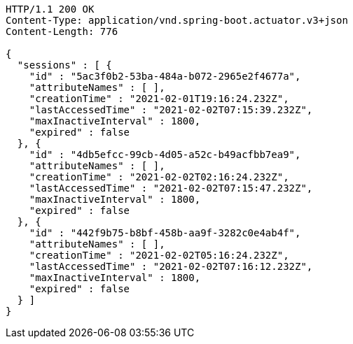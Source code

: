 [source,http,options="nowrap"]
----
HTTP/1.1 200 OK
Content-Type: application/vnd.spring-boot.actuator.v3+json
Content-Length: 776

{
  "sessions" : [ {
    "id" : "5ac3f0b2-53ba-484a-b072-2965e2f4677a",
    "attributeNames" : [ ],
    "creationTime" : "2021-02-01T19:16:24.232Z",
    "lastAccessedTime" : "2021-02-02T07:15:39.232Z",
    "maxInactiveInterval" : 1800,
    "expired" : false
  }, {
    "id" : "4db5efcc-99cb-4d05-a52c-b49acfbb7ea9",
    "attributeNames" : [ ],
    "creationTime" : "2021-02-02T02:16:24.232Z",
    "lastAccessedTime" : "2021-02-02T07:15:47.232Z",
    "maxInactiveInterval" : 1800,
    "expired" : false
  }, {
    "id" : "442f9b75-b8bf-458b-aa9f-3282c0e4ab4f",
    "attributeNames" : [ ],
    "creationTime" : "2021-02-02T05:16:24.232Z",
    "lastAccessedTime" : "2021-02-02T07:16:12.232Z",
    "maxInactiveInterval" : 1800,
    "expired" : false
  } ]
}
----